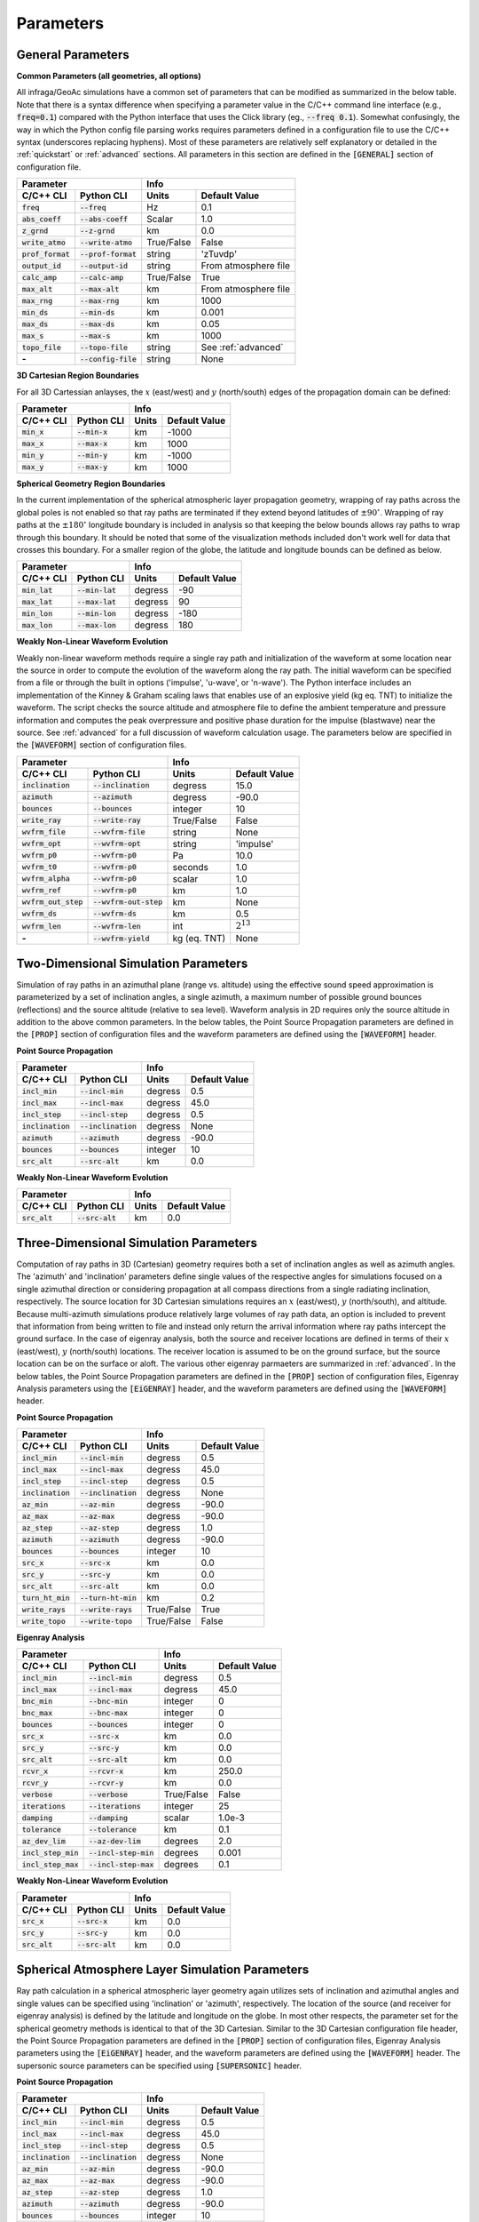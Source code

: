 .. _parameters:

=====================================
Parameters
=====================================

******************
General Parameters
******************

**Common Parameters (all geometries, all options)**

All infraga/GeoAc simulations have a common set of parameters that can be modified as summarized in the below table.  Note that there is a syntax difference when specifying a parameter value in the C/C++ command line interface (e.g., :code:`freq=0.1`) compared with the Python interface that uses the Click library (eg., :code:`--freq 0.1`).  Somewhat confusingly, the way in which the Python config file parsing works requires parameters defined in a configuration file to use the C/C++ syntax (underscores replacing hyphens).  Most of these parameters are relatively self explanatory or detailed in the :ref:`quickstart` or :ref:`advanced` sections.  All parameters in this section are defined in the :code:`[GENERAL]` section of configuration file.

+--------------------+----------------------+------------+----------------------+
| **Parameter**                             | **Info**                          |
+--------------------+----------------------+------------+----------------------+
| **C/C++ CLI**      | **Python CLI**       | **Units**  | **Default Value**    | 
+--------------------+----------------------+------------+----------------------+
| :code:`freq`       | :code:`--freq`       | Hz         | 0.1                  |
+--------------------+----------------------+------------+----------------------+
| :code:`abs_coeff`  | :code:`--abs-coeff`  | Scalar     | 1.0                  |
+--------------------+----------------------+------------+----------------------+
| :code:`z_grnd`     | :code:`--z-grnd`     | km         | 0.0                  |
+--------------------+----------------------+------------+----------------------+
| :code:`write_atmo` | :code:`--write-atmo` | True/False | False                |
+--------------------+----------------------+------------+----------------------+
| :code:`prof_format`| :code:`--prof-format`| string     | 'zTuvdp'             |
+--------------------+----------------------+------------+----------------------+
| :code:`output_id`  | :code:`--output-id`  | string     | From atmosphere file |
+--------------------+----------------------+------------+----------------------+
| :code:`calc_amp`   | :code:`--calc-amp`   | True/False | True                 |
+--------------------+----------------------+------------+----------------------+
| :code:`max_alt`    | :code:`--max-alt`    | km         | From atmosphere file |
+--------------------+----------------------+------------+----------------------+
| :code:`max_rng`    | :code:`--max-rng`    | km         | 1000                 |
+--------------------+----------------------+------------+----------------------+
| :code:`min_ds`     | :code:`--min-ds`     | km         | 0.001                |
+--------------------+----------------------+------------+----------------------+
| :code:`max_ds`     | :code:`--max-ds`     | km         | 0.05                 |
+--------------------+----------------------+------------+----------------------+
| :code:`max_s`      | :code:`--max-s`      | km         | 1000                 |
+--------------------+----------------------+------------+----------------------+
| :code:`topo_file`  | :code:`--topo-file`  | string     | See :ref:`advanced`  |
+--------------------+----------------------+------------+----------------------+
| **-**              | :code:`--config-file`| string     | None                 |
+--------------------+----------------------+------------+----------------------+

**3D Cartesian Region Boundaries**

For all 3D Cartessian anlayses, the :math:`x` (east/west) and :math:`y` (north/south) edges of the propagation domain can be defined:

+--------------------+----------------------+------------+----------------------+
| **Parameter**                             | **Info**                          |
+--------------------+----------------------+------------+----------------------+
| **C/C++ CLI**      | **Python CLI**       | **Units**  | **Default Value**    | 
+--------------------+----------------------+------------+----------------------+
| :code:`min_x`      | :code:`--min-x`      | km         | -1000                |
+--------------------+----------------------+------------+----------------------+
| :code:`max_x`      | :code:`--max-x`      | km         | 1000                 |
+--------------------+----------------------+------------+----------------------+
| :code:`min_y`      | :code:`--min-y`      | km         | -1000                |
+--------------------+----------------------+------------+----------------------+
| :code:`max_y`      | :code:`--max-y`      | km         | 1000                 |
+--------------------+----------------------+------------+----------------------+

**Spherical Geometry Region Boundaries**

In the current implementation of the spherical atmospheric layer propagation geometry, wrapping of ray paths across the global poles is not enabled so that ray paths are terminated if they extend beyond latitudes of :math:`\pm90^\circ`.  Wrapping of ray paths at the :math:`\pm180^\circ` longitude boundary is included in analysis so that keeping the below bounds allows ray paths to wrap through this boundary.  It should be noted that some of the visualization methods included don't work well for data that crosses this boundary.  For a smaller region of the globe, the latitude and longitude bounds can be defined as below.

+--------------------+----------------------+------------+----------------------+
| **Parameter**                             | **Info**                          |
+--------------------+----------------------+------------+----------------------+
| **C/C++ CLI**      | **Python CLI**       | **Units**  | **Default Value**    | 
+--------------------+----------------------+------------+----------------------+
| :code:`min_lat`    | :code:`--min-lat`    | degress    | -90                  |
+--------------------+----------------------+------------+----------------------+
| :code:`max_lat`    | :code:`--max-lat`    | degress    | 90                   |
+--------------------+----------------------+------------+----------------------+
| :code:`min_lon`    | :code:`--min-lon`    | degress    | -180                 |
+--------------------+----------------------+------------+----------------------+
| :code:`max_lon`    | :code:`--max-lon`    | degress    | 180                  |
+--------------------+----------------------+------------+----------------------+

**Weakly Non-Linear Waveform Evolution**

Weakly non-linear waveform methods require a single ray path and initialization of the waveform at some location near the source in order to compute the evolution of the waveform along the ray path.  The initial waveform can be specified from a file or through the built in options ('impulse', 'u-wave', or 'n-wave').  The Python interface includes an implementation of the Kinney & Graham scaling laws that enables use of an explosive yield (kg eq. TNT) to initialize the waveform.  The script checks the source altitude and atmosphere file to define the ambient temperature and pressure information and computes the peak overpressure and positive phase duration for the impulse (blastwave) near the source.  See :ref:`advanced` for a full discussion of waveform calculation usage.  The parameters below are specified in the :code:`[WAVEFORM]` section of configuration files.

+-------------------------------------------------+------------------------------------+
| **Parameter**                                   | **Info**                           |
+-----------------------+-------------------------+-------------+----------------------+
| **C/C++ CLI**         | **Python CLI**          | **Units**   | **Default Value**    | 
+-----------------------+-------------------------+-------------+----------------------+
| :code:`inclination`   | :code:`--inclination`   | degress     | 15.0                 |
+-----------------------+-------------------------+-------------+----------------------+
| :code:`azimuth`       | :code:`--azimuth`       | degress     | -90.0                |
+-----------------------+-------------------------+-------------+----------------------+
| :code:`bounces`       | :code:`--bounces`       | integer     | 10                   |
+-----------------------+-------------------------+-------------+----------------------+
| :code:`write_ray`     | :code:`--write-ray`     | True/False  | False                |
+-----------------------+-------------------------+-------------+----------------------+
| :code:`wvfrm_file`    | :code:`--wvfrm-file`    | string      | None                 |
+-----------------------+-------------------------+-------------+----------------------+
| :code:`wvfrm_opt`     | :code:`--wvfrm-opt`     | string      | 'impulse'            |
+-----------------------+-------------------------+-------------+----------------------+
| :code:`wvfrm_p0`      | :code:`--wvfrm-p0`      | Pa          | 10.0                 |
+-----------------------+-------------------------+-------------+----------------------+
| :code:`wvfrm_t0`      | :code:`--wvfrm-p0`      | seconds     | 1.0                  |
+-----------------------+-------------------------+-------------+----------------------+
| :code:`wvfrm_alpha`   | :code:`--wvfrm-p0`      | scalar      | 1.0                  |
+-----------------------+-------------------------+-------------+----------------------+
| :code:`wvfrm_ref`     | :code:`--wvfrm-p0`      | km          | 1.0                  |
+-----------------------+-------------------------+-------------+----------------------+
| :code:`wvfrm_out_step`| :code:`--wvfrm-out-step`| km          | None                 |
+-----------------------+-------------------------+-------------+----------------------+
| :code:`wvfrm_ds`      | :code:`--wvfrm-ds`      | km          | 0.5                  |
+-----------------------+-------------------------+-------------+----------------------+
| :code:`wvfrm_len`     | :code:`--wvfrm-len`     | int         | :math:`2^{13}`       |
+-----------------------+-------------------------+-------------+----------------------+
| **-**                 | :code:`--wvfrm-yield`   | kg (eq. TNT)| None                 |
+-----------------------+-------------------------+-------------+----------------------+

*************************************
Two-Dimensional Simulation Parameters
*************************************

Simulation of ray paths in an azimuthal plane (range vs. altitude) using the effective sound speed approximation is parameterized by a set of inclination angles, a single azimuth, a maximum number of possible ground bounces (reflections) and the source altitude (relative to sea level).  Waveform analysis in 2D requires only the source altitude in addition to the above common parameters.  In the below tables, the Point Source Propagation parameters are defined in the :code:`[PROP]` section of configuration files and the waveform parameters are defined using the :code:`[WAVEFORM]` header.


**Point Source Propagation**

+--------------------+----------------------+------------+----------------------+
| **Parameter**                             | **Info**                          |
+--------------------+----------------------+------------+----------------------+
| **C/C++ CLI**      | **Python CLI**       | **Units**  | **Default Value**    | 
+--------------------+----------------------+------------+----------------------+
| :code:`incl_min`   | :code:`--incl-min`   | degress    | 0.5                  |
+--------------------+----------------------+------------+----------------------+
| :code:`incl_max`   | :code:`--incl-max`   | degress    | 45.0                 |
+--------------------+----------------------+------------+----------------------+
| :code:`incl_step`  | :code:`--incl-step`  | degress    | 0.5                  |
+--------------------+----------------------+------------+----------------------+
| :code:`inclination`| :code:`--inclination`| degress    | None                 |
+--------------------+----------------------+------------+----------------------+
| :code:`azimuth`    | :code:`--azimuth`    | degress    | -90.0                |
+--------------------+----------------------+------------+----------------------+
| :code:`bounces`    | :code:`--bounces`    | integer    | 10                   |
+--------------------+----------------------+------------+----------------------+
| :code:`src_alt`    | :code:`--src-alt`    | km         | 0.0                  |
+--------------------+----------------------+------------+----------------------+

**Weakly Non-Linear Waveform Evolution**

+-------------------------------------------------+-----------------------------------+
| **Parameter**                                   | **Info**                          |
+-----------------------+-------------------------+------------+----------------------+
| **C/C++ CLI**         | **Python CLI**          | **Units**  | **Default Value**    | 
+-----------------------+-------------------------+------------+----------------------+
| :code:`src_alt`       | :code:`--src-alt`       | km         | 0.0                  |
+-----------------------+-------------------------+------------+----------------------+

***************************************
Three-Dimensional Simulation Parameters
***************************************

Computation of ray paths in 3D (Cartesian) geometry requires both a set of inclination angles as well as azimuth angles.  The 'azimuth' and 'inclination' parameters define single values of the respective angles for simulations focused on a single azimuthal direction or considering propagation at all compass directions from a single radiating inclination, respectively.  The source location for 3D Cartesian simulations requires an :math:`x` (east/west), :math:`y` (north/south), and altitude.  Because multi-azimuth simulations produce relatively large volumes of ray path data, an option is included to prevent that information from being written to file and instead only return the arrival information where ray paths intercept the ground surface.  In the case of eigenray analysis, both the source and receiver locations are defined in terms of their :math:`x` (east/west), :math:`y` (north/south) locations.  The receiver location is assumed to be on the ground surface, but the source location can be on the surface or aloft.  The various other eigenray parmaeters are summarized in :ref:`advanced`.  In the below tables, the Point Source Propagation parameters are defined in the :code:`[PROP]` section of configuration files, Eigenray Analysis parameters using the :code:`[EiGENRAY]` header, and the waveform parameters are defined using the :code:`[WAVEFORM]` header.

**Point Source Propagation**

+--------------------+----------------------+------------+----------------------+
| **Parameter**                             | **Info**                          |
+--------------------+----------------------+------------+----------------------+
| **C/C++ CLI**      | **Python CLI**       | **Units**  | **Default Value**    | 
+--------------------+----------------------+------------+----------------------+
| :code:`incl_min`   | :code:`--incl-min`   | degress    | 0.5                  |
+--------------------+----------------------+------------+----------------------+
| :code:`incl_max`   | :code:`--incl-max`   | degress    | 45.0                 |
+--------------------+----------------------+------------+----------------------+
| :code:`incl_step`  | :code:`--incl-step`  | degress    | 0.5                  |
+--------------------+----------------------+------------+----------------------+
| :code:`inclination`| :code:`--inclination`| degress    | None                 |
+--------------------+----------------------+------------+----------------------+
| :code:`az_min`     | :code:`--az-min`     | degress    | -90.0                |
+--------------------+----------------------+------------+----------------------+
| :code:`az_max`     | :code:`--az-max`     | degress    | -90.0                |
+--------------------+----------------------+------------+----------------------+
| :code:`az_step`    | :code:`--az-step`    | degress    | 1.0                  |
+--------------------+----------------------+------------+----------------------+
| :code:`azimuth`    | :code:`--azimuth`    | degress    | -90.0                |
+--------------------+----------------------+------------+----------------------+
| :code:`bounces`    | :code:`--bounces`    | integer    | 10                   |
+--------------------+----------------------+------------+----------------------+
| :code:`src_x`      | :code:`--src-x`      | km         | 0.0                  |
+--------------------+----------------------+------------+----------------------+
| :code:`src_y`      | :code:`--src-y`      | km         | 0.0                  |
+--------------------+----------------------+------------+----------------------+
| :code:`src_alt`    | :code:`--src-alt`    | km         | 0.0                  |
+--------------------+----------------------+------------+----------------------+
| :code:`turn_ht_min`| :code:`--turn-ht-min`| km         | 0.2                  |
+--------------------+----------------------+------------+----------------------+
| :code:`write_rays` | :code:`--write-rays` | True/False | True                 |
+--------------------+----------------------+------------+----------------------+
| :code:`write_topo` | :code:`--write-topo` | True/False | False                |
+--------------------+----------------------+------------+----------------------+

**Eigenray Analysis**

+-----------------------------------------------+-----------------------------------+
| **Parameter**                                 | **Info**                          |
+----------------------+------------------------+------------+----------------------+
| **C/C++ CLI**        | **Python CLI**         | **Units**  | **Default Value**    | 
+----------------------+------------------------+------------+----------------------+
| :code:`incl_min`     | :code:`--incl-min`     | degress    | 0.5                  |
+----------------------+------------------------+------------+----------------------+
| :code:`incl_max`     | :code:`--incl-max`     | degress    | 45.0                 |
+----------------------+------------------------+------------+----------------------+
| :code:`bnc_min`      | :code:`--bnc-min`      | integer    | 0                    |
+----------------------+------------------------+------------+----------------------+
| :code:`bnc_max`      | :code:`--bnc-max`      | integer    | 0                    |
+----------------------+------------------------+------------+----------------------+
| :code:`bounces`      | :code:`--bounces`      | integer    | 0                    |
+----------------------+------------------------+------------+----------------------+
| :code:`src_x`        | :code:`--src-x`        | km         | 0.0                  |
+----------------------+------------------------+------------+----------------------+
| :code:`src_y`        | :code:`--src-y`        | km         | 0.0                  |
+----------------------+------------------------+------------+----------------------+
| :code:`src_alt`      | :code:`--src-alt`      | km         | 0.0                  |
+----------------------+------------------------+------------+----------------------+
| :code:`rcvr_x`       | :code:`--rcvr-x`       | km         | 250.0                |
+----------------------+------------------------+------------+----------------------+
| :code:`rcvr_y`       | :code:`--rcvr-y`       | km         | 0.0                  |
+----------------------+------------------------+------------+----------------------+
| :code:`verbose`      | :code:`--verbose`      | True/False | False                |
+----------------------+------------------------+------------+----------------------+
| :code:`iterations`   | :code:`--iterations`   | integer    | 25                   |
+----------------------+------------------------+------------+----------------------+
| :code:`damping`      | :code:`--damping`      | scalar     | 1.0e-3               |
+----------------------+------------------------+------------+----------------------+
| :code:`tolerance`    | :code:`--tolerance`    | km         | 0.1                  |
+----------------------+------------------------+------------+----------------------+
| :code:`az_dev_lim`   | :code:`--az-dev-lim`   | degrees    | 2.0                  |
+----------------------+------------------------+------------+----------------------+
| :code:`incl_step_min`| :code:`--incl-step-min`| degrees    | 0.001                |
+----------------------+------------------------+------------+----------------------+
| :code:`incl_step_max`| :code:`--incl-step-max`| degrees    | 0.1                  |
+----------------------+------------------------+------------+----------------------+

**Weakly Non-Linear Waveform Evolution**

+--------------------+----------------------+------------+----------------------+
| **Parameter**                             | **Info**                          |
+--------------------+----------------------+------------+----------------------+
| **C/C++ CLI**      | **Python CLI**       | **Units**  | **Default Value**    | 
+--------------------+----------------------+------------+----------------------+
| :code:`src_x`      | :code:`--src-x`      | km         | 0.0                  |
+--------------------+----------------------+------------+----------------------+
| :code:`src_y`      | :code:`--src-y`      | km         | 0.0                  |
+--------------------+----------------------+------------+----------------------+
| :code:`src_alt`    | :code:`--src-alt`    | km         | 0.0                  |
+--------------------+----------------------+------------+----------------------+


************************************************
Spherical Atmosphere Layer Simulation Parameters
************************************************

Ray path calculation in a spherical atmospheric layer geometry again utilizes sets of inclination and azimuthal angles and single values can be specified using 'inclination' or 'azimuth', respectively.  The location of the source (and receiver for eigenray analysis) is defined by the latitude and longitude on the globe.  In most other respects, the parameter set for the spherical geometry methods is identical to that of the 3D Cartesian.  Similar to the 3D Cartesian configuration file header, the Point Source Propagation parameters are defined in the :code:`[PROP]` section of configuration files, Eigenray Analysis parameters using the :code:`[EiGENRAY]` header, and the waveform parameters are defined using the :code:`[WAVEFORM]` header.  The supersonic source parameters can be specified using :code:`[SUPERSONIC]` header.

**Point Source Propagation**

+--------------------+----------------------+------------+----------------------+
| **Parameter**                             | **Info**                          |
+--------------------+----------------------+------------+----------------------+
| **C/C++ CLI**      | **Python CLI**       | **Units**  | **Default Value**    | 
+--------------------+----------------------+------------+----------------------+
| :code:`incl_min`   | :code:`--incl-min`   | degress    | 0.5                  |
+--------------------+----------------------+------------+----------------------+
| :code:`incl_max`   | :code:`--incl-max`   | degress    | 45.0                 |
+--------------------+----------------------+------------+----------------------+
| :code:`incl_step`  | :code:`--incl-step`  | degress    | 0.5                  |
+--------------------+----------------------+------------+----------------------+
| :code:`inclination`| :code:`--inclination`| degress    | None                 |
+--------------------+----------------------+------------+----------------------+
| :code:`az_min`     | :code:`--az-min`     | degress    | -90.0                |
+--------------------+----------------------+------------+----------------------+
| :code:`az_max`     | :code:`--az-max`     | degress    | -90.0                |
+--------------------+----------------------+------------+----------------------+
| :code:`az_step`    | :code:`--az-step`    | degress    | 1.0                  |
+--------------------+----------------------+------------+----------------------+
| :code:`azimuth`    | :code:`--azimuth`    | degress    | -90.0                |
+--------------------+----------------------+------------+----------------------+
| :code:`bounces`    | :code:`--bounces`    | integer    | 10                   |
+--------------------+----------------------+------------+----------------------+
| :code:`src_lat`    | :code:`--src-lat`    | km         | 30.0                 |
+--------------------+----------------------+------------+----------------------+
| :code:`src_lon`    | :code:`--src-lon`    | km         | 0.0                  |
+--------------------+----------------------+------------+----------------------+
| :code:`src_alt`    | :code:`--src-alt`    | km         | 0.0                  |
+--------------------+----------------------+------------+----------------------+
| :code:`turn_ht_min`| :code:`--turn-ht-min`| km         | 0.2                  |
+--------------------+----------------------+------------+----------------------+
| :code:`write_rays` | :code:`--write-rays` | True/False | True                 |
+--------------------+----------------------+------------+----------------------+
| :code:`write_topo` | :code:`--write-topo` | True/False | False                |
+--------------------+----------------------+------------+----------------------+

**Eigenray Analysis**

+-----------------------------------------------+-----------------------------------+
| **Parameter**                                 | **Info**                          |
+----------------------+------------------------+------------+----------------------+
| **C/C++ CLI**        | **Python CLI**         | **Units**  | **Default Value**    | 
+----------------------+------------------------+------------+----------------------+
| :code:`incl_min`     | :code:`--incl-min`     | degress    | 0.5                  |
+----------------------+------------------------+------------+----------------------+
| :code:`incl_max`     | :code:`--incl-max`     | degress    | 45.0                 |
+----------------------+------------------------+------------+----------------------+
| :code:`bnc_min`      | :code:`--bnc-min`      | integer    | 0                    |
+----------------------+------------------------+------------+----------------------+
| :code:`bnc_max`      | :code:`--bnc-max`      | integer    | 0                    |
+----------------------+------------------------+------------+----------------------+
| :code:`bounces`      | :code:`--bounces`      | integer    | 0                    |
+----------------------+------------------------+------------+----------------------+
| :code:`src_lat`      | :code:`--src-lat`      | degrees    | 30.0                 |
+----------------------+------------------------+------------+----------------------+
| :code:`src_lon`      | :code:`--src-lon`      | degrees    | 0.0                  |
+----------------------+------------------------+------------+----------------------+
| :code:`src_alt`      | :code:`--src-alt`      | km         | 0.0                  |
+----------------------+------------------------+------------+----------------------+
| :code:`rcvr_lat`     | :code:`--rcvr-lat`     | degrees    | 30.0                 |
+----------------------+------------------------+------------+----------------------+
| :code:`rcvr_lon`     | :code:`--rcvr-lon`     | degrees    | 2.5                  |
+----------------------+------------------------+------------+----------------------+
| :code:`verbose`      | :code:`--verbose`      | True/False | False                |
+----------------------+------------------------+------------+----------------------+
| :code:`iterations`   | :code:`--iterations`   | integer    | 25                   |
+----------------------+------------------------+------------+----------------------+
| :code:`damping`      | :code:`--damping`      | scalar     | 1.0e-3               |
+----------------------+------------------------+------------+----------------------+
| :code:`tolerance`    | :code:`--tolerance`    | km         | 0.1                  |
+----------------------+------------------------+------------+----------------------+
| :code:`az_dev_lim`   | :code:`--az-dev-lim`   | degrees    | 2.0                  |
+----------------------+------------------------+------------+----------------------+
| :code:`incl_step_min`| :code:`--incl-step-min`| degrees    | 0.001                |
+----------------------+------------------------+------------+----------------------+
| :code:`incl_step_max`| :code:`--incl-step-max`| degrees    | 0.1                  |
+----------------------+------------------------+------------+----------------------+


**Weakly Non-Linear Waveform Evolution**


+--------------------+----------------------+------------+----------------------+
| **Parameter**                             | **Info**                          |
+--------------------+----------------------+------------+----------------------+
| **C/C++ CLI**      | **Python CLI**       | **Units**  | **Default Value**    | 
+--------------------+----------------------+------------+----------------------+
| :code:`src_lat`    | :code:`--src-lat`    | degrees    | 30.0                 |
+--------------------+----------------------+------------+----------------------+
| :code:`src_lon`    | :code:`--src-lon`    | degrees    | 0.0                  |
+--------------------+----------------------+------------+----------------------+
| :code:`src_alt`    | :code:`--src-alt`    | km         | 0.0                  |
+--------------------+----------------------+------------+----------------------+


**Supersonic Source Simulation**


+--------------------+-------------------------+-----------+--------------------+
| **Parameter**      | **Info**                |           |                    |
+--------------------+-------------------------+-----------+--------------------+
| **C/C++ CLI**      | **Python CLI**          | **Units** | **Default Value**  |
+--------------------+-------------------------+-----------+--------------------+
| **-**              | :code:`--trajectory`    | string    | Required from user |
+--------------------+-------------------------+-----------+--------------------+
| **-**              | :code:`--traj_step`     | integer   | 1                  |
+--------------------+-------------------------+-----------+--------------------+
| :code:`src_lat`    | *from trajectory*       | degrees   | 30.0               |
+--------------------+-------------------------+-----------+--------------------+
| :code:`src_lon`    | *from trajectory*       | degrees   | 0.0                |
+--------------------+-------------------------+-----------+--------------------+
| :code:`src_alt`    | *from trajectory*       | km        | 40.0               |
+--------------------+-------------------------+-----------+--------------------+
| :code:`src_attack` | *from trajectory*       | degrees   | 0.0                |
+--------------------+-------------------------+-----------+--------------------+
| :code:`src_az`     | *from trajectory*       | degrees   | 0.0                |
+--------------------+-------------------------+-----------+--------------------+
| :code:`src_mach`   | *from trajectory*       | scalar    | 2.0                |
+--------------------+-------------------------+-----------+--------------------+
| :code:`cone_resol` | :code:`--cone-resol`    | degrees   | 2.0                |
+--------------------+-------------------------+-----------+--------------------+
| :code:`bounces`    | :code:`--bounces`       | integer   | 10                 |
+--------------------+-------------------------+-----------+--------------------+
| **-**              | :code:`--cleanup`       | bool      | True               |
+--------------------+-------------------------+-----------+--------------------+
